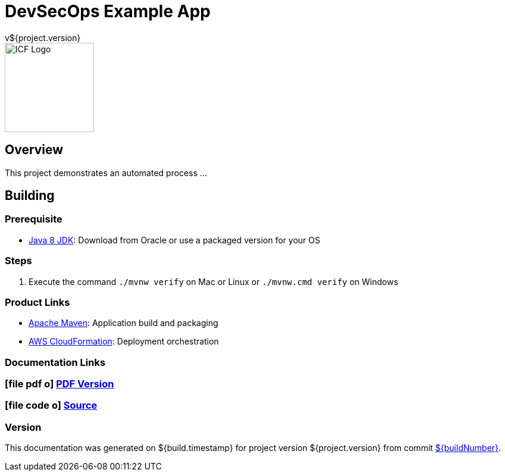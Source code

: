 = DevSecOps Example App
v${project.version}
ifdef::backend-pdf[]
:title-logo-image: image:icf-logo.png[500, 500, align="center"]
endif::backend-pdf[]

ifdef::backend-html5[]
image::icf-logo.png[ICF Logo, 150, 150, float="left"]
endif::backend-html5[]

== Overview

This project demonstrates an automated process ...

== Building

=== Prerequisite

* http://www.oracle.com/technetwork/pt/java/javase/downloads/index.html[Java 8 JDK^]: Download from Oracle or
    use a packaged version for your OS

=== Steps

. Execute the command `./mvnw verify` on Mac or Linux or `./mvnw.cmd verify` on Windows

=== Product Links

* https://maven.apache.org/[Apache Maven^]: Application build and packaging
* https://aws.amazon.com/cloudformation/[AWS CloudFormation^]: Deployment orchestration

=== Documentation Links
////
PDF Generation gives an error if you try to use icons
////
ifdef::backend-html5[]
=== icon:file-pdf-o[] pass:[<a href="./raptor-devops.pdf" target="_blank">PDF Version</a>]
=== icon:file-code-o[] https://github.com/ICFI/raptor-devops[Source^]
endif::backend-html5[]
ifdef::backend-pdf[]
=== https://github.com/ICFI/raptor-devops[Source^]
endif::backend-pdf[]

=== Version

This documentation was generated on ${build.timestamp} for project version ${project.version} from commit https://github.com/spohnan/lucee-eb-example/commit/${buildNumber}[${buildNumber}^].